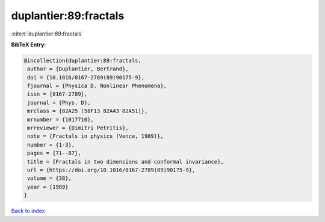duplantier:89:fractals
======================

:cite:t:`duplantier:89:fractals`

**BibTeX Entry:**

.. code-block:: bibtex

   @incollection{duplantier:89:fractals,
    author = {Duplantier, Bertrand},
    doi = {10.1016/0167-2789(89)90175-9},
    fjournal = {Physica D. Nonlinear Phenomena},
    issn = {0167-2789},
    journal = {Phys. D},
    mrclass = {82A25 (58F13 82A43 82A51)},
    mrnumber = {1017710},
    mrreviewer = {Dimitri Petritis},
    note = {Fractals in physics (Vence, 1989)},
    number = {1-3},
    pages = {71--87},
    title = {Fractals in two dimensions and conformal invariance},
    url = {https://doi.org/10.1016/0167-2789(89)90175-9},
    volume = {38},
    year = {1989}
   }

`Back to index <../By-Cite-Keys.rst>`_
